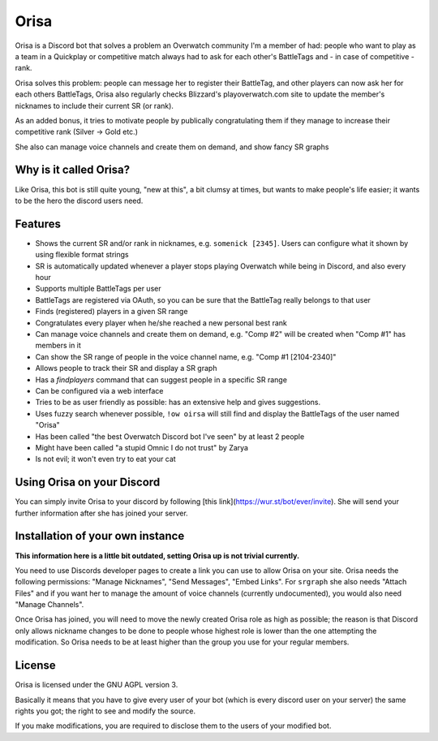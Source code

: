 Orisa
=====

Orisa is a Discord bot that solves a problem an Overwatch community
I'm a member of had: people who want to play as a team in a Quickplay or
competitive match always had to ask for each other's BattleTags and - in
case of competitive - rank.

Orisa solves this problem: people can message her to register their BattleTag,
and other players can now ask her for each others BattleTags, Orisa also
regularly checks Blizzard's playoverwatch.com site to update the member's
nicknames to include their current SR (or rank).

As an added bonus, it tries to motivate people by publically congratulating
them if they manage to increase their competitive rank (Silver -> Gold etc.)

She also can manage voice channels and create them on demand, and show fancy SR graphs

Why is it called Orisa?
-----------------------

Like Orisa, this bot is still quite young, "new at this", a bit clumsy at times,
but wants to make people's life easier; it wants to be the hero the discord users need.

Features
--------

* Shows the current SR and/or rank in nicknames, e.g. ``somenick [2345]``. Users can configure what it shown by using flexible format strings
* SR is automatically updated whenever a player stops playing Overwatch while being in Discord, and also every hour
* Supports multiple BattleTags per user
* BattleTags are registered via OAuth, so you can be sure that the BattleTag really belongs to that user
* Finds (registered) players in a given SR range
* Congratulates every player when he/she reached a new personal best rank
* Can manage voice channels and create them on demand, e.g. "Comp #2" will be created when "Comp #1" has members in it
* Can show the SR range of people in the voice channel name, e.g. "Comp #1 [2104-2340]"
* Allows people to track their SR and display a SR graph
* Has a `findplayers` command that can suggest people in a specific SR range
* Can be configured via a web interface
* Tries to be as user friendly as possible: has an extensive help and gives suggestions.
* Uses fuzzy search whenever possible, ``!ow oirsa`` will still find and display the BattleTags of the user named "Orisa"
* Has been called "the best Overwatch Discord bot I've seen" by at least 2 people
* Might have been called "a stupid Omnic I do not trust" by Zarya
* Is not evil; it won't even try to eat your cat

Using Orisa on your Discord
---------------------------

You can simply invite Orisa to your discord by following [this link](https://wur.st/bot/ever/invite). She will send your further information after she has joined your server.

Installation of your own instance
---------------------------------

**This information here is a little bit outdated, setting Orisa up is not trivial currently.**

You need to use Discords developer pages to create a link you can use to allow
Orisa on your site. Orisa needs the following permissions: "Manage Nicknames", "Send Messages",
"Embed Links". For ``srgraph`` she also needs "Attach Files" and if you want her to manage the
amount of voice channels (currently undocumented), you would also need "Manage Channels".

Once Orisa has joined, you will need to move the newly created Orisa role as high as possible;
the reason is that Discord only allows nickname changes to be done to people whose highest
role is lower than the one attempting the modification. So Orisa needs to be at least higher than the
group you use for your regular members.

License
-------
Orisa is licensed under the GNU AGPL version 3.

Basically it means that you have to give every user of your bot (which is every discord user on
your server) the same rights you got; the right to see and modify the source.

If you make modifications, you are required to disclose them to the users of your modified bot.

